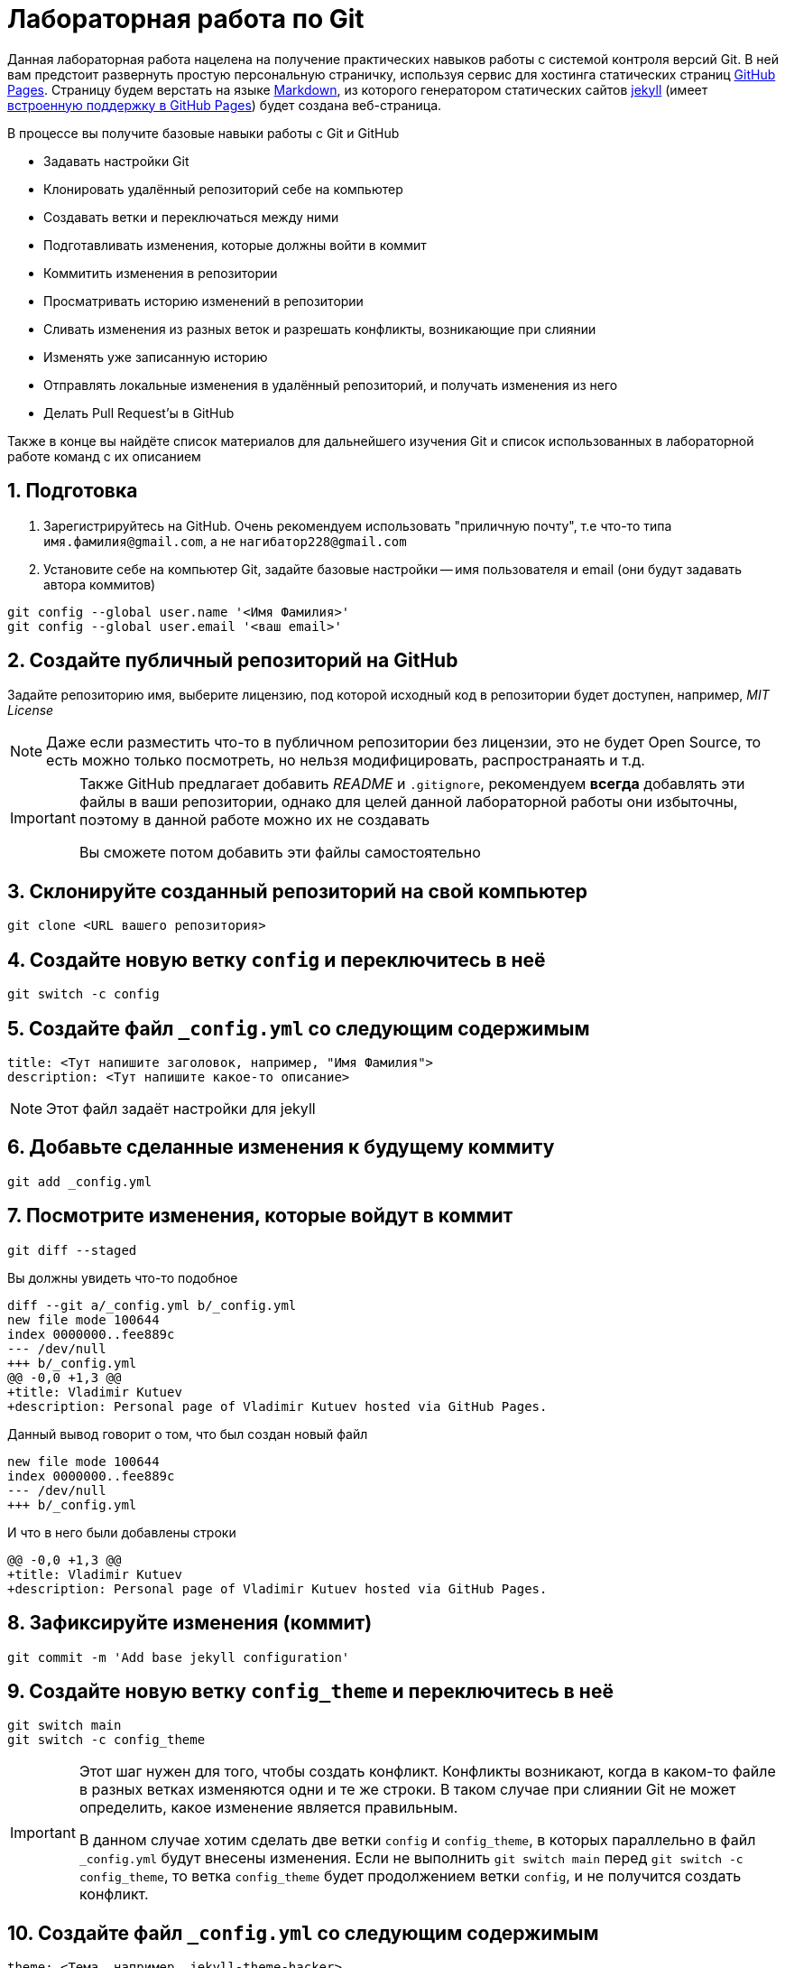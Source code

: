 = Лабораторная работа по Git
:source-highlighter: rouge
:rouge-style: github
:icons: font
:sectnums:

Данная лабораторная работа нацелена на получение практических навыков работы с системой контроля версий Git.
В ней вам предстоит развернуть простую персональную страничку, используя сервис для хостинга статических страниц https://pages.github.com/[GitHub Pages].
Страницу будем верстать на языке https://daringfireball.net/projects/markdown/[Markdown],
из которого генератором статических сайтов https://jekyllrb.com/[jekyll]
(имеет https://docs.github.com/en/pages/setting-up-a-github-pages-site-with-jekyll/about-github-pages-and-jekyll[встроенную поддержку в GitHub Pages])
будет создана веб-страница.

В процессе вы получите базовые навыки работы с Git и GitHub

* Задавать настройки Git
* Клонировать удалённый репозиторий себе на компьютер
* Создавать ветки и переключаться между ними
* Подготавливать изменения, которые должны войти в коммит
* Коммитить изменения в репозитории
* Просматривать историю изменений в репозитории
* Сливать изменения из разных веток и разрешать конфликты, возникающие при слиянии
* Изменять уже записанную историю
* Отправлять локальные изменения в удалённый репозиторий, и получать изменения из него
* Делать Pull Request'ы в GitHub

Также в конце вы найдёте список материалов для дальнейшего изучения Git и список использованных в лабораторной работе команд с их описанием

== Подготовка

[arabic]
. Зарегистрируйтесь на GitHub. Очень рекомендуем использовать "приличную почту", т.е что-то типа `имя.фамилия@gmail.com`, а не `нагибатор228@gmail.com`
. Установите себе на компьютер Git, задайте базовые настройки -- имя пользователя и email (они будут задавать автора коммитов)

[source, shell]
----
git config --global user.name '<Имя Фамилия>'
git config --global user.email '<ваш email>'
----

== Создайте публичный репозиторий на GitHub
Задайте репозиторию имя, выберите лицензию, под которой исходный код в репозитории будет доступен, например, _MIT License_

[NOTE]
====
Даже если разместить что-то в публичном репозитории без лицензии,
это не будет Open Source, то есть можно только посмотреть, но нельзя модифицировать, распространаять и т.д.
====

[IMPORTANT]
====
Также GitHub предлагает добавить _README_ и `.gitignore`,
рекомендуем *всегда* добавлять эти файлы в ваши репозитории, однако для целей данной лабораторной работы они избыточны, поэтому в данной работе можно их не создавать

Вы сможете потом добавить эти файлы самостоятельно
====

== Склонируйте созданный репозиторий на свой компьютер

[source, shell]
----
git clone <URL вашего репозитория>
----

== Создайте новую ветку `config` и переключитесь в неё

[source, shell]
----
git switch -c config
----

== Создайте файл `_config.yml` со следующим содержимым

[source, yaml]
----
title: <Тут напишите заголовок, например, "Имя Фамилия">
description: <Тут напишите какое-то описание>
----

[NOTE]
====
Этот файл задаёт настройки для jekyll
====

== Добавьте сделанные изменения к будущему коммиту

[source, shell]
----
git add _config.yml
----

== Посмотрите изменения, которые войдут в коммит

[source, shell]
----
git diff --staged
----

Вы должны увидеть что-то подобное

[source, diff]
----
diff --git a/_config.yml b/_config.yml
new file mode 100644
index 0000000..fee889c
--- /dev/null
+++ b/_config.yml
@@ -0,0 +1,3 @@
+title: Vladimir Kutuev
+description: Personal page of Vladimir Kutuev hosted via GitHub Pages.
----

Данный вывод говорит о том, что был создан новый файл

[source, diff]
----
new file mode 100644
index 0000000..fee889c
--- /dev/null
+++ b/_config.yml
----

И что в него были добавлены строки

[source, diff]
----
@@ -0,0 +1,3 @@
+title: Vladimir Kutuev
+description: Personal page of Vladimir Kutuev hosted via GitHub Pages.
----

== Зафиксируйте изменения (коммит)

[source, shell]
----
git commit -m 'Add base jekyll configuration'
----

== Создайте новую ветку `config_theme` и переключитесь в неё

[source, shell]
----
git switch main
git switch -c config_theme
----

[IMPORTANT]
====
Этот шаг нужен для того, чтобы создать конфликт.
Конфликты возникают, когда в каком-то файле в разных ветках изменяются одни и те же строки.
В таком случае при слиянии Git не может определить, какое изменение является правильным.

В данном случае хотим сделать две ветки `config` и `config_theme`, в которых параллельно в файл `_config.yml` будут внесены изменения.
Если не выполнить `git switch main` перед `git switch -c config_theme`, то ветка `config_theme` будет продолжением ветки `config`, и не получится создать конфликт.
====

== Создайте файл `_config.yml` со следующим содержимым

[source, yaml]
----
theme: <Тема, например, jekyll-theme-hacker>
----

https://pages.github.com/themes/[Другие темы]

== Добавьте сделанные изменения к будущему коммиту

[source, shell]
----
git add _config.yml
----

== Зафиксируйте изменения

[source, shell]
----
git commit -m 'Add base jekyll configuration'
----

== Посмотрите, что история изменений нелинейна

[source, shell]
----
git log --graph --oneline --all
----

Вы должны увидеть что-то подобное

[source]
----
* 0bb0b9c (HEAD -> config_theme) Add jekyll theme
| * d8748cf (config) Add base jekyll configuration
|/
* 4a9ce37 (origin/main, origin/HEAD, main) Initial commit
----

== Выполните слияние ветки `config_theme` в ветку `config`

[source, shell]
----
git switch config
git merge config_theme
----

Вы должны увидеть что-то такое

[source]
----
Auto-merging _config.yml
CONFLICT (add/add): Merge conflict in _config.yml
Automatic merge failed; fix conflicts and then commit the result.
----

Это конфликт!

== Разрешите конфликт

Откройте файл `_config.yml`, он должен выглядеть как-то так

[source]
----
<<<<<<< HEAD
title: Vladimir Kutuev
description: Personal page of Vladimir Kutuev hosted via GitHub Pages.
=======
theme: jekyll-theme-hacker
>>>>>>> config_theme
----

[NOTE]
====
Данную запись можно понимать так:

Содержимое между `<<<<<<< HEAD` и `=======` находится в текущей ветке `config`, на которую ссылается указатель HEAD.

А содержимое между `=======` и `>>>>>>> config_theme` является содержимым ветки для слияния `config_theme`.
====

Приведите файл в тот вид, который должен быть после слияния

[source, yaml]
----
title: Vladimir Kutuev
description: Personal page of Vladimir Kutuev hosted via GitHub Pages.
theme: jekyll-theme-hacker
----

Теперь продолжим слияние

[source, shell]
----
git add _config.yml
git merge --continue
----

Конфликт успешно разрешился, слияние выполнено

== Посмотрите историю _git_

[source, shell]
----
git log
----

Вы должны увидеть что-то такое

[source]
----
commit 26830abdcb9590325eafe8c0d83595649a78ceb8 (HEAD -> config)
Merge: d8748cf 0bb0b9c
Author: Vladimir Kutuev <vladimir.kutuev@gmail.com>
Date:   Sat Aug 19 08:43:57 2023 +0300

    Merge branch 'config_theme' into config

commit 0bb0b9cdd877038a75137d8d016c678b077a7e6f (config_theme)
Author: Vladimir Kutuev <vladimir.kutuev@gmail.com>
Date:   Sat Aug 19 08:29:03 2023 +0300

    Add jekyll theme

commit d8748cfb24e4c5150c875a4c826a29ea61bd8f81
Author: Vladimir Kutuev <vladimir.kutuev@gmail.com>
Date:   Sat Aug 19 08:00:40 2023 +0300

    Add base jekyll configuration

commit 4a9ce37aa4a3257450cdad68b2554f1f3b3a0abf (origin/main, origin/HEAD, main)
Author: Vladimir Kutuev <vladimir.kutuev@gmail.com>
Date:   Fri Aug 18 16:41:03 2023 +0300

    Initial commit
----

Также можно посмотреть на историю в виде дерева

[source, shell]
----
git log --graph --oneline --all
----

Вы должны увидеть что-то такое

[source]
----
*   26830ab (HEAD -> config) Merge branch 'config_theme' into config
|\
| * 0bb0b9c (config_theme) Add jekyll theme
* | d8748cf Add base jekyll configuration
|/
* 4a9ce37 (origin/main, origin/HEAD, main) Initial commit
----


== Создайте ветку `page`, которая "растёт" от ветки `main`

[source, shell]
----
git switch main
git switch -c page
----

== Создайте файл `index.md`, в котором напишите что-то о себе, например

[source, markdown]
----
# Образование
- Студент бакалавриата СПбГУ по направлению «Программная инженерия»

# Контакты
- email: <Ваш email>
----

Можете рассказать побольше о себе, о проектах, над которыми работали и т.д.

== Сделайте коммит

[source, shell]
----
git add index.md
git commit -m 'Add personal page'
----

== Добавьте что-то, что забыли, в `index.md`, например, ваш Telegram

[source, markdown]
----
# Образование
- Студент бакалавриата СПбГУ по направлению «Программная инженерия»

# Контакты
- email: <Ваш email>
- telegram: [<telegram-логин>](https://t.me/<telegram-login>)
----

== Отредактируйте предыдущий коммит, добавив в него новые изменениия

[source, shell]
----
git add index.md
git commit --amend
----

== Добавьте _layout_ в `index.md`

[source, markdown]
----
---
layout: default
---

# Образование
- Студент бакалавриата СПбГУ по направлению «Программная инженерия»

# Контакты
- email: <Ваш email>
- telegram: [<telegram-логин>](https://t.me/<telegram-login>)
----

== Сделайте коммит

Добавьте изменения в файле `index.md` к коммиту, посмотрев те изменения, которые добавляете

[source, shell]
----
git add -p index.md
----

Вы увидите что-то такое

[source, diff]
----
diff --git a/index.md b/index.md
index 6a5338f..fcf125e 100644
--- a/index.md
+++ b/index.md
@@ -1,3 +1,7 @@
+---
+layout: default
+---
+
 # Образование
 - Студент бакалавриата СПбГУ по направлению «Программная инженерия»

(1/1) Stage this hunk [y,n,q,a,d,e,?]?
----

Введите `y`

Сделайте коммит

[source, shell]
----
git commit -m 'Add layout to personal page'
----

== Посмотрите на дерево коммитов

[source, shell]
----
git log --graph --oneline --all
----

Вы увидите что-то такое

[source]
----
* 2f33fbd (HEAD -> page) Add layout to personal page
* 8b63734 Add personal page
| *   26830ab (config) Merge branch 'config_theme' into config
| |\
| | * 0bb0b9c (config_theme) Add jekyll theme
| |/
|/|
| * d8748cf Add base jekyll configuration
|/
* 4a9ce37 (origin/main, origin/HEAD, main) Initial commit
----

== Перебазируйте ветку `page` на ветку `config`, объединив коммиты ветки `page` в один

[source, shell]
----
git rebase -i config
----

Вы должны увидеть в редакторе что-то такое

[source]
----
pick 8b63734 Add personal page
pick 2f33fbd Add layout to personal page
----

А также инструкцию по тому, что можно сделать с коммитами

[source]
----
# Rebase e2ac1d1..f9bb225 onto e2ac1d1 (1 command)
#
# Commands:
# p, pick <commit> = use commit
# r, reword <commit> = use commit, but edit the commit message
# e, edit <commit> = use commit, but stop for amending
# s, squash <commit> = use commit, but meld into previous commit
# f, fixup [-C | -c] <commit> = like "squash" but keep only the previous
#                    commit's log message, unless -C is used, in which case
#                    keep only this commit's message; -c is same as -C but
#                    opens the editor
# x, exec <command> = run command (the rest of the line) using shell
# b, break = stop here (continue rebase later with 'git rebase --continue')
# d, drop <commit> = remove commit
# l, label <label> = label current HEAD with a name
# t, reset <label> = reset HEAD to a label
# m, merge [-C <commit> | -c <commit>] <label> [# <oneline>]
#         create a merge commit using the original merge commit's
#         message (or the oneline, if no original merge commit was
#         specified); use -c <commit> to reword the commit message
# u, update-ref <ref> = track a placeholder for the <ref> to be updated
#                       to this position in the new commits. The <ref> is
#                       updated at the end of the rebase
#
# These lines can be re-ordered; they are executed from top to bottom.
#
# If you remove a line here THAT COMMIT WILL BE LOST.
#
# However, if you remove everything, the rebase will be aborted.
#
----

Отредактируйте так, чтобы объединить коммиты (_squash_)

[source]
----
pick 8b63734 Add personal page
s 2f33fbd Add layout to personal page
----

[NOTE]
====
Отметим, что объединение коммитов при интерактивном перебазировании -- опция, которой не  обязательно пользоваться.
Однако она может быть удобной для группировки логически связанных изменений в один коммит.
====

Затем надо будет отредактировать сообщение к объединённому коммиту, оставьте

[source]
----
Add personal page
----

== Посмотрите на дерево коммитов

[source, shell]
----
git log --graph --oneline --all
----

Вы должны увидеть, что ветка `page` теперь "растёт" не из `main`, а из `config`

[source]
----
* 3b9b1d4 (HEAD -> page) Add personal page
*   26830ab (config) Merge branch 'config_theme' into config
|\
| * 0bb0b9c (config_theme) Add jekyll theme
* | d8748cf Add base jekyll configuration
|/
* 4a9ce37 (origin/main, origin/HEAD, main) Initial commit
----

== Посмотрите, что объединённый коммит содержит изменения 2х коммитов, которые делали выше

[source, shell]
----
git show
----

Вы должны увидеть что-то такое

[source, diff]
----
commit 3b9b1d4b57843a6d489aba9a0d0911e71c24aa9e (HEAD -> page)
Author: Vladimir Kutuev <vladimir.kutuev@gmail.com>
Date:   Sat Aug 19 09:30:43 2023 +0300

    Add personal page

diff --git a/index.md b/index.md
new file mode 100644
index 0000000..fcf125e
--- /dev/null
+++ b/index.md
@@ -0,0 +1,10 @@
+---
+layout: default
+---
+
+# Образование
+- Студент бакалавриата СПбГУ по направлению «Программная инженерия»
+
+# Контакты
+- email: <Ваш email>
+- telegram: [<telegram-логин>](https://t.me/<telegram-login>)
----

== Отправьте изменения ветки `page` в удалённый репозиторий

[source, shell]
----
git push
----

Однако _git_ этого не сделает и напишет

[source]
----
fatal: The current branch config has no upstream branch.
To push the current branch and set the remote as upstream, use

    git push --set-upstream origin page

To have this happen automatically for branches without a tracking
upstream, see 'push.autoSetupRemote' in 'git help config'.
----

Это происходит из-за того, что в удалённом репозитории нет соответствующей ветки.
Выполните

[source, shell]
----
git push --set-upstream origin page
----

Теперь в выводе `git log` видим, что есть удалённая ветка `origin/page`, которая содержит то же, что и ветка `page`

[source]
----
commit 3b9b1d4b57843a6d489aba9a0d0911e71c24aa9e (HEAD -> page, origin/page)
Author: Vladimir Kutuev <vladimir.kutuev@gmail.com>
Date:   Sat Aug 19 09:30:43 2023 +0300

    Add personal page
----

== Сделайте Pull Request ветки `page` в ветку `main` на GitHub

Укажите заколовок Pull Request'а, например, `Add personal page`

Напишите описание Pull Request'a, например

[source, markdown]
----
Add
- Simple personal page
- `jekyll` config
----

== Влейте Pull Request

Рядом с кнопкой `Merge pull request` есть треугольник для выбора способа добавления изменений

Выберите `Squash and merge` и выполните слияние

== В локальном репозитории подтяните изменения из удалённого репозитория

[source]
----
git switch main
git pull
----

В выводе `git log` вы увидите, что добавился коммит, созданный в результате Pull Request'а

[source]
----
commit ee2783f6b1b6720ad694233fd438022e29c0dc90 (HEAD -> main, origin/main, origin/HEAD)
Author: Vladimir Kutuev <vladimir.kutuev@gmail.com>
Date:   Sat Aug 19 10:13:24 2023 +0300

    Add personal page (#1)

    * Add base jekyll configuration

    * Add jekyll theme

    * Add personal page

commit 4a9ce37aa4a3257450cdad68b2554f1f3b3a0abf
Author: Vladimir Kutuev <vladimir.kutuev@gmail.com>
Date:   Fri Aug 18 16:41:03 2023 +0300

    Initial commit
----

== Разверните страничку

В настройках репозитория на GitHub во вкладке `Pages` выберите ветку,
из которой будет производиться развёртывание, указав `main`

Теперь по ссылке `+https://<Ваш GitHub-login>.github.io/<Имя репозитория>/+`
доступна ваша персональная страничка

== Продолжайте изучать Git :)

Ещё больше знаний о работе с Git можно получить из таких источников

* Мануал, который доступен в терминале `man git` или `man git-<команда>` для конкретной команды Git
* Книга https://git-scm.com/book/en/v2[Pro Git], есть на разных языках и всесторонне освещает работу с Git
* https://www.atlassian.com/ru/git/tutorials/learn-git-with-bitbucket-cloud[Туториал от Atlassian]
* Интерактивный туториал https://learngitbranching.js.org/[Learn Git Branching] (очень рекомендуем к прохождению)
* https://wac-cdn.atlassian.com/ru/dam/jcr:e7e22f25-bba2-4ef1-a197-53f46b6df4a5/SWTM-2088_Atlassian-Git-Cheatsheet.pdf?cdnVersion=1173[Git Cheat Sheet] от Atlassian
* Игра https://ohmygit.org/[Oh My Git!]

[glossary]
== Использованные команды

`git config --global <имя опции> <значение>`:: Установить глобальные опции; опции `user.name` и `user.email` определяют, что в коммите будет указано про автора
`git clone <URL репозитория>`:: Склонировать удалённый репозиторий на компьютер
`git switch <имя ветки>`:: Переключиться на ветку с указанным именем
`git switch -c <имя ветки>` или `git switch --create <имя ветки>`:: Создать ветку с указанным именем и переключиться на неё
`git add <пути до файлов>`:: Добавить изменения в файле в индекс -- снимок рабочего дерева, содержимое которого войдёт в следующий коммит
`git add -p <пути до файлов>` или `git add --patch <пути до файлов>`:: В интерактивном режиме выбрать фрагменты изменений, которые нужно добавить в индекс (позволяет посмотреть изменения перед добавлением в индекс)
`git diff --staged`:: Посмотреть изменения, которые находятся в индексе (разница между индексом и последним коммитом)
`git commit -m <сообщение к коммиту>` или `git commit --message=<сообщение к комиту>`:: Создать новый коммит, содержащий текущее содержимое индекса и данное сообщение, описывающее изменения. Если не передан флаг `-m|--message`, откроется редактор, в котором необходимо указать сообщение.
`git commit --amend`:: Изменить последний коммит, добавив к нему изменения из индекса; также позволяет изменить сообщение к коммиту
`git log`:: Показать журнал коммитов.
`git log --graph --oneline --all`:: Показать журнал коммитов для всех веток, тегов и удалённых репозиториев в виде дерева с кратким однострочным описанием коммитов (`<хеш> <сообщение>`)
`git show`:: Показать содержимое последнего коммита
`git merge <имя ветки>`:: Влить изменения из указанной ветки в текущую
`git merge --continue`:: В случае возникновения конфликта при `git merge <имя ветки>` после его разрешения продолжить слияние (также можно использовать `git commit`); если при возникновении конфликта хочется отменить слияние, используйте `git merge --abort`
`git rebase -i <имя ветки>` или `git rebase --interactive <имя ветки>`:: Интерактивно перебазировать текущую ветку на указанную. Запускает редактор для редактирования того, как каждый коммит будет перенесен
`git push`:: Отправить изменения текущей ветки в соответствующую (отслеживаемую) ветку удалённого репозитория
`git push -u origin` или `git push --set-upstream origin <имя ветки>`:: Отправить изменения указанной ветки в удалённый репозиторий, указав, что необходимо отслеживать указанную ветку
`git pull`:: Получить изменения соответствующей (текущей локальной ветке) ветки из удалённого репозитория и сразу влить их в текущую ветку
